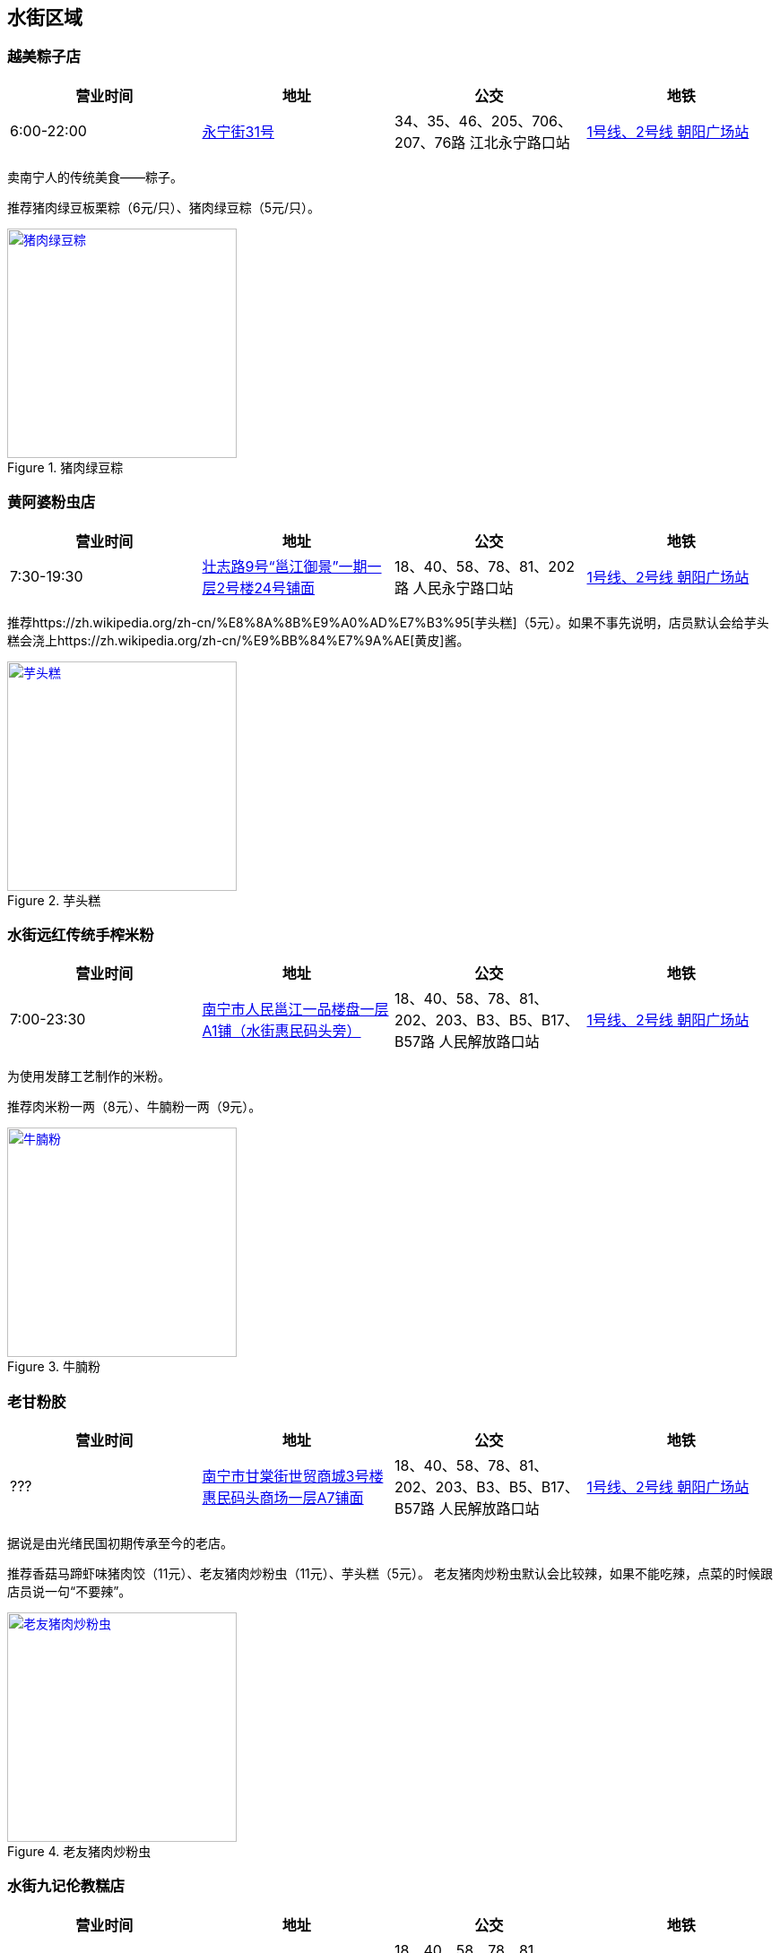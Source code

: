 == 水街区域

=== 越美粽子店

[options="header,footer"]
|====================================================================================================
|营业时间  |地址                                                                                                       |公交                                                              |地铁
|6:00-22:00|https://foursquare.com/v/%E8%B6%8A%E7%BE%8E%E7%B2%BD%E5%AD%90%E5%BA%97/5146b1d0e4b076f4b42bd527[永宁街31号]|34、35、46、205、706、207、76路 江北永宁路口站|http://www.nngdjt.com/html/service1c/[1号线、2号线 朝阳广场站]
|====================================================================================================

卖南宁人的传统美食——粽子。

推荐猪肉绿豆板栗粽（6元/只）、猪肉绿豆粽（5元/只）。

.猪肉绿豆粽
image::thumbs/zhurouzong.jpg["猪肉绿豆粽", width=256,link="images/zhurouzong.jpg"]

=== 黄阿婆粉虫店

[options="header,footer"]
|=======================================================================================================================================
|营业时间  |地址                                   |公交                                                             |地铁
|7:30-19:30|https://foursquare.com/v/%E9%BB%84%E9%98%BF%E5%A9%86%E7%B2%89%E8%99%AB%E5%BA%97/5a470164123a19447f7559b5[壮志路9号“邕江御景”一期一层2号楼24号铺面]|18、40、58、78、81、202路 人民永宁路口站|http://www.nngdjt.com/html/service1c/[1号线、2号线 朝阳广场站]
|=======================================================================================================================================

推荐https://zh.wikipedia.org/zh-cn/%E8%8A%8B%E9%A0%AD%E7%B3%95[芋头糕]（5元）。如果不事先说明，店员默认会给芋头糕会浇上https://zh.wikipedia.org/zh-cn/%E9%BB%84%E7%9A%AE[黄皮]酱。

.芋头糕
image::thumbs/yutougao.jpg["芋头糕", width=256,link="images/yutougao.jpg"]

=== 水街远红传统手榨米粉

[options="header,footer"]
|==============================================================================================================
|营业时间  |地址           |公交                                                          |地铁
|7:00-23:30|https://foursquare.com/v/%E6%B0%B4%E8%A1%97%E8%BF%9C%E7%BA%A2%E4%BC%A0%E7%BB%9F%E6%89%8B%E6%A6%A8%E7%B1%B3%E7%B2%89/4d7263782d6ca090840c2e50[南宁市人民邕江一品楼盘一层A1铺（水街惠民码头旁）]|18、40、58、78、81、202、203、B3、B5、B17、B57路 人民解放路口站 |http://www.nngdjt.com/html/service1c/[1号线、2号线 朝阳广场站]
|==============================================================================================================

为使用发酵工艺制作的米粉。

推荐肉米粉一两（8元）、牛腩粉一两（9元）。

.牛腩粉
image::thumbs/niunanfen.jpg["牛腩粉", width=256,link="images/niunanfen.jpg"]

=== 老甘粉胶

[options="header,footer"]
|==============================================================================================================
|营业时间 |地址           |公交                                                          |地铁
|???|https://foursquare.com/v/%E8%80%81%E7%94%98%E7%B2%89%E9%A5%BA/5108e2ade4b07566dd148faa[南宁市甘棠街世贸商城3号楼惠民码头商场一层A7铺面]|18、40、58、78、81、202、203、B3、B5、B17、B57路 人民解放路口站 |http://www.nngdjt.com/html/service1c/[1号线、2号线 朝阳广场站]
|==============================================================================================================

据说是由光绪民国初期传承至今的老店。

推荐香菇马蹄虾味猪肉饺（11元）、老友猪肉炒粉虫（11元）、芋头糕（5元）。
老友猪肉炒粉虫默认会比较辣，如果不能吃辣，点菜的时候跟店员说一句“不要辣”。

.老友猪肉炒粉虫
image::thumbs/laoyouzhurouchaofenchong.jpg["老友猪肉炒粉虫", width=256,link="images/laoyouzhurouchaofenchong.jpg"]

=== 水街九记伦教糕店

[options="header,footer"]
|==============================================================================================================
|营业时间 |地址           |公交                                                          |地铁
|6:30-22:00|https://foursquare.com/v/%E6%B0%B4%E8%A1%97%E4%B9%9D%E8%AE%B0%E4%BC%A6%E6%95%99%E7%B3%95%E5%BA%97/5e087a93ba36f000083d7e38[南宁市甘棠街世贸商城3号楼惠民码头商场一层]|18、40、58、78、81、202、203、B3、B5、B17、B57路 人民解放路口站 |http://www.nngdjt.com/html/service1c/[1号线、2号线 朝阳广场站]
|==============================================================================================================

推荐伦教糕（5元/斤）、红豆马蹄糕（10元/斤）。

伦教糕是发源于广东的一种糕点。口感有韧性、清甜、细腻。

=== 日照红花生芝麻糊 老水街店

[options="header,footer"]
|==============================================================================================================
|营业时间 |地址           |公交                                                          |地铁
|8:30-23:30|https://foursquare.com/v/%E6%97%A5%E7%85%A7%E7%BA%A2%E8%8A%B1%E7%94%9F%E8%8A%9D%E9%BA%BB%E7%B3%8A-%E8%80%81%E6%B0%B4%E8%A1%97%E5%BA%97/5e086f79fa3e490008b2b105[南宁市甘棠街世贸商城3号楼惠民码头商场一层]|18、40、58、78、81、202、203、B3、B5、B17、B57路 人民解放路口站 |http://www.nngdjt.com/html/service1c/[1号线、2号线 朝阳广场站]
|==============================================================================================================

卖甜品的。推荐芝麻糊（5元）。

.芝麻糊
image::thumbs/zhimahu.jpg["芝麻糊", width=256,link="images/zhimahu.jpg"]

=== 新会书院

[options="header,footer"]
|========================================================================================================================================
|开放时间             |电话        |地址           |公交                                                              |地铁
|周二至周日 9:00-16:30|0771-2845960|https://foursquare.com/v/%E6%96%B0%E4%BC%9A%E4%B9%A6%E9%99%A2/4d4e2a82e0f2a1cd99718a8d[兴宁区解放路42号]|34、35、45、46、76、79、205、207、604、701、706路 民生广场站|http://www.nngdjt.com/html/service1c/[1号线、2号线 朝阳广场站]
|========================================================================================================================================

南宁市最大的清代会馆建筑。现有三进两廊。由广东新会籍人士集资兴建。建于乾隆初年，重修于道光二十三年。
曾为广东商人集会和议事的场所，平常作为学堂使用。
四十年代曾被日机轰炸，重修。

参观免费。需要刷身份证才能入场。
有讲解服务（80元/次）。讲解时长30分钟。

每周六、周日9:15-11:30有 https://zh.wikipedia.org/zh-cn/%E9%82%95%E5%89%A7[邕剧]演出。

.新会书院
image::thumbs/xinhuishuyuan.jpg["新会书院", width=256,link="images/xinhuishuyuan.jpg"]

